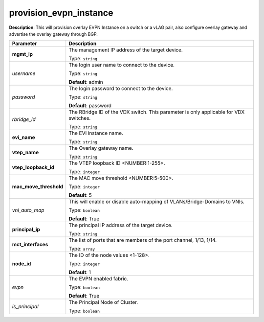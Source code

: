 .. NOTE: This file has been generated automatically, don't manually edit it

provision_evpn_instance
~~~~~~~~~~~~~~~~~~~~~~~

**Description**: This will provision overlay EVPN Instance on a switch or a vLAG pair, also configure overlay gateway and advertise the overlay gateway through BGP. 

.. table::

   ================================  ======================================================================
   Parameter                         Description
   ================================  ======================================================================
   **mgmt_ip**                       The management IP address of the target device.

                                     Type: ``string``
   *username*                        The login user name to connect to the device.

                                     Type: ``string``

                                     **Default**: admin
   *password*                        The login password to connect to the device.

                                     Type: ``string``

                                     **Default**: password
   *rbridge_id*                      The RBridge ID of the VDX switch. This parameter is only applicable for VDX switches.

                                     Type: ``string``
   **evi_name**                      The EVI instance name.

                                     Type: ``string``
   **vtep_name**                     The Overlay gateway name.

                                     Type: ``string``
   **vtep_loopback_id**              The VTEP loopback ID <NUMBER:1-255>.

                                     Type: ``integer``
   **mac_move_threshold**            The MAC move threshold <NUMBER:5-500>.

                                     Type: ``integer``

                                     **Default**: 5
   *vni_auto_map*                    This will enable or disable auto-mapping of VLANs/Bridge-Domains to VNIs.

                                     Type: ``boolean``

                                     **Default**: True
   **principal_ip**                  The principal IP address of the target device.

                                     Type: ``string``
   **mct_interfaces**                The list of ports that are members of the port channel, 1/13, 1/14.

                                     Type: ``array``
   **node_id**                       The ID of the node values <1-128>.

                                     Type: ``integer``

                                     **Default**: 1
   *evpn*                            The EVPN enabled fabric.

                                     Type: ``boolean``

                                     **Default**: True
   *is_principal*                    The Principal Node of Cluster.

                                     Type: ``boolean``
   ================================  ======================================================================

